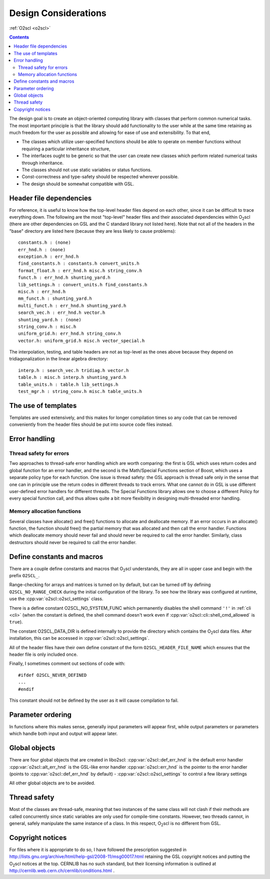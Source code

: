 Design Considerations
=====================

:ref:`O2scl <o2scl>`

.. contents:: 

The design goal is to create an object-oriented computing library
with classes that perform common numerical tasks. The most
important principle is that the library should add functionality
to the user while at the same time retaining as much freedom for
the user as possible and allowing for ease of use and extensibility. 
To that end,

- The classes which utilize user-specified functions
  should be able to operate on member functions without requiring
  a particular inheritance structure,
- The interfaces ought to be generic so that the user can create new
  classes which perform related numerical tasks through inheritance.
- The classes should not use static variables or status functions.
- Const-correctness and type-safety should be respected wherever possible.
- The design should be somewhat compatible with GSL.

Header file dependencies
------------------------
    
For reference, it is useful to know how the top-level header files
depend on each other, since it can be difficult to trace everything
down. The following are the most "top-level" header files and their
associated dependencies within O\ :sub:`2`\ scl (there are other
dependencies on GSL and the C standard library not listed here). Note
that not all of the headers in the "base" directory are listed here
(because they are less likely to cause problems)::

  constants.h : (none)
  err_hnd.h : (none)
  exception.h : err_hnd.h
  find_constants.h : constants.h convert_units.h
  format_float.h : err_hnd.h misc.h string_conv.h
  funct.h : err_hnd.h shunting_yard.h
  lib_settings.h : convert_units.h find_constants.h
  misc.h : err_hnd.h
  mm_funct.h : shunting_yard.h
  multi_funct.h : err_hnd.h shunting_yard.h
  search_vec.h : err_hnd.h vector.h
  shunting_yard.h : (none)
  string_conv.h : misc.h
  uniform_grid.h: err_hnd.h string_conv.h
  vector.h: uniform_grid.h misc.h vector_special.h

The interpolation, testing, and table headers are not
as top-level as the ones above because they depend on 
tridiagonalization in the linear algebra directory::

  interp.h : search_vec.h tridiag.h vector.h
  table.h : misc.h interp.h shunting_yard.h
  table_units.h : table.h lib_settings.h
  test_mgr.h : string_conv.h misc.h table_units.h

The use of templates
--------------------
    
Templates are used extensively, and this makes for longer
compilation times so any code that can be removed conveniently
from the header files should be put into source code files
instead. 

Error handling
--------------

Thread safety for errors
^^^^^^^^^^^^^^^^^^^^^^^^

Two approaches to thread-safe error handling which are worth
comparing: the first is GSL which uses return codes and global
function for an error handler, and the second is the Math/Special
Functions section of Boost, which uses a separate policy type for
each function. One issue is thread safety: the GSL approach is
thread safe only in the sense that one can in principle use the
return codes in different threads to track errors. What one cannot
do in GSL is use different user-defined error handlers for
different threads. The Special Functions library allows one to
choose a different Policy for every special function call, and
thus allows quite a bit more flexibility in designing
multi-threaded error handling.

Memory allocation functions
^^^^^^^^^^^^^^^^^^^^^^^^^^^

Several classes have allocate() and free() functions to allocate
and deallocate memory. If an error occurs in an allocate()
function, the function should free() the partial memory that was
allocated and then call the error handler. Functions which
deallocate memory should never fail and should never be required
to call the error handler. Similarly, class destructors should
never be required to call the error handler.

Define constants and macros
---------------------------

There are a couple define constants and macros that O\ :sub:`2`\ scl
understands, they are all in upper case and begin with the prefix
``O2SCL_``.

Range-checking for arrays and matrices is turned on by default, but
can be turned off by defining ``O2SCL_NO_RANGE_CHECK`` during the
initial configuration of the library. To see how the library was
configured at runtime, use the :cpp:var:`o2scl::o2scl_settings` class.

There is a define constant O2SCL_NO_SYSTEM_FUNC which permanently
disables the shell command ``'!'`` in :ref:`cli <cli>` (when the 
constant is defined, the shell command doesn't work even if
:cpp:var:`o2scl::cli::shell_cmd_allowed` is ``true``). 

The constant O2SCL_DATA_DIR is defined internally to provide the
directory which contains the O\ :sub:`2`\ scl data files. After
installation, this can be accessed in :cpp:var:`o2scl::o2scl_settings`.

All of the header files have their own define constant of
the form ``O2SCL_HEADER_FILE_NAME`` which ensures that
the header file is only included once.

Finally, I sometimes comment out sections of code with::

  #ifdef O2SCL_NEVER_DEFINED
  ...
  #endif

This constant should not be defined by the user as it will cause
compilation to fail.

..
  These are makefile constants not source code define constants

  The two define constants O2SCL_PARTLIB and O2SCL_EOSLIB are used
  internally to control which sublibraries are compiled together
  with the main library (see \ref install_section ). The end-user
  shouldn't have to worry about these.

Parameter ordering
------------------

In functions where this makes sense, generally input parameters
will appear first, while output parameters or parameters which
handle both input and output will appear later.
    
Global objects
--------------

There are four global objects that are created in
libo2scl:
:cpp:var:`o2scl::def_err_hnd` is the default error handler
:cpp:var:`o2scl::alt_err_hnd` is the GSL-like error handler 
:cpp:var:`o2scl::err_hnd` is the pointer to the error handler (points to
:cpp:var:`o2scl::def_err_hnd` by default)
- :cpp:var:`o2scl::o2scl_settings` to control a few library settings

All other global objects are to be avoided.

Thread safety
-------------

Most of the classes are thread-safe, meaning that two instances of
the same class will not clash if their methods are called
concurrently since static variables are only used for compile-time
constants. However, two threads cannot, in general, safely
manipulate the same instance of a class. In this respect, O\
:sub:`2`\ scl is
no different from GSL.
    
.. Documentation design
   --------------------
    
   The commands \\comment and \\endcomment delineate comments about
   the documentation that are present in the header files but don't
   ever show up in the HTML or LaTeX documentation. 

Copyright notices
-----------------

For files where it is appropriate to do so, I have followed the
prescription suggested in
http://lists.gnu.org/archive/html/help-gsl/2008-11/msg00017.html
retaining the GSL copyright notices and putting the O\
:sub:`2`\ scl notices at
the top. CERNLIB has no such standard, but their licensing information
is outlined at
http://cernlib.web.cern.ch/cernlib/conditions.html .

